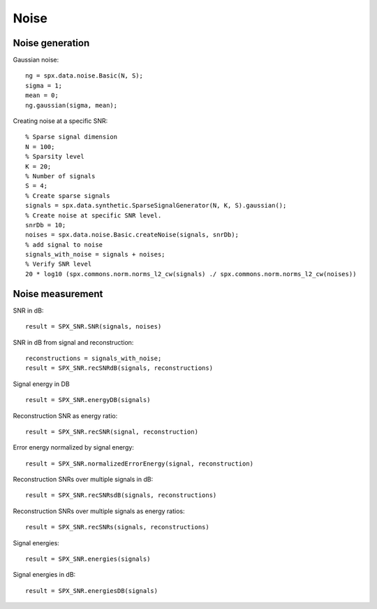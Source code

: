 Noise
=================

.. highlight:: matlab



Noise generation
------------------------

Gaussian noise::

    ng = spx.data.noise.Basic(N, S);
    sigma = 1;
    mean = 0;
    ng.gaussian(sigma, mean);

Creating noise at a specific SNR::

    % Sparse signal dimension
    N = 100;
    % Sparsity level
    K = 20;
    % Number of signals
    S = 4;
    % Create sparse signals
    signals = spx.data.synthetic.SparseSignalGenerator(N, K, S).gaussian();
    % Create noise at specific SNR level.
    snrDb = 10;
    noises = spx.data.noise.Basic.createNoise(signals, snrDb);
    % add signal to noise
    signals_with_noise = signals + noises;
    % Verify SNR level
    20 * log10 (spx.commons.norm.norms_l2_cw(signals) ./ spx.commons.norm.norms_l2_cw(noises))




Noise measurement
---------------------------------


SNR in dB::

    result = SPX_SNR.SNR(signals, noises)

SNR in dB from signal and reconstruction::

    reconstructions = signals_with_noise;
    result = SPX_SNR.recSNRdB(signals, reconstructions)

Signal energy in DB ::

    result = SPX_SNR.energyDB(signals)


Reconstruction SNR as energy ratio::

    result = SPX_SNR.recSNR(signal, reconstruction)

Error energy normalized by signal energy::

    result = SPX_SNR.normalizedErrorEnergy(signal, reconstruction)

Reconstruction SNRs over multiple signals in dB::

    result = SPX_SNR.recSNRsdB(signals, reconstructions)

Reconstruction SNRs over multiple signals as energy ratios::

    result = SPX_SNR.recSNRs(signals, reconstructions)

Signal energies::

    result = SPX_SNR.energies(signals)

Signal energies in dB::

    result = SPX_SNR.energiesDB(signals)

